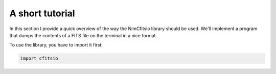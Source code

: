 A short tutorial
================

In this section I provide a quick overview of the way the NimCfitsio
library should be used. We'll implement a program that dumps the
contents of a FITS file on the terminal in a nice format.

To use the library, you have to import it first:

.. code-block:: nim

    import cfitsio
